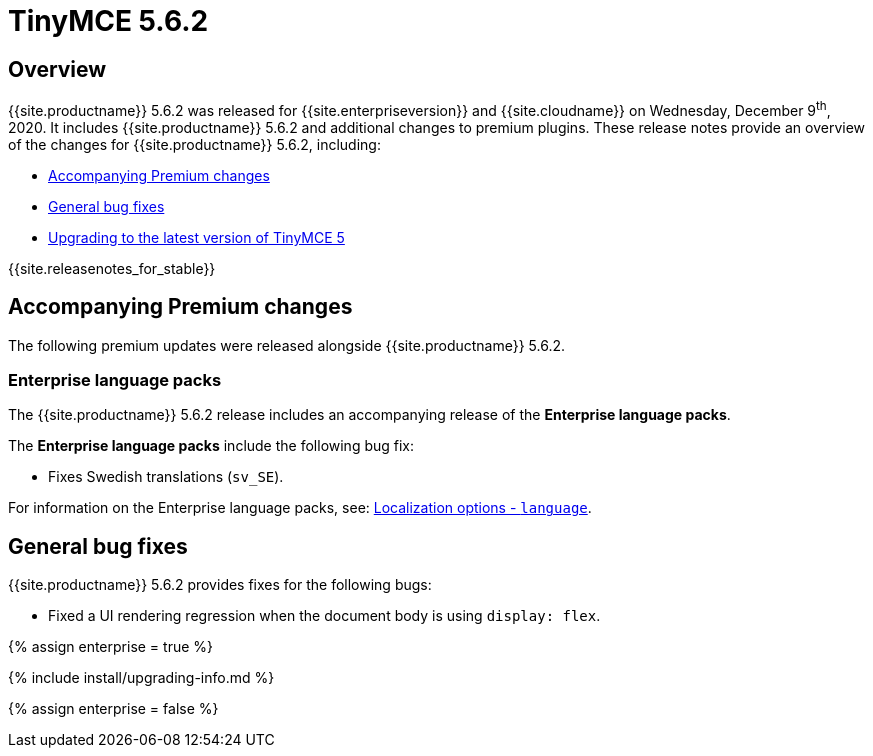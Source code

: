 = TinyMCE 5.6.2
:description: Release notes for TinyMCE 5.6.2
:keywords: releasenotes bugfixes
:title_nav: TinyMCE 5.6.2

== Overview

{{site.productname}} 5.6.2 was released for {{site.enterpriseversion}} and {{site.cloudname}} on Wednesday, December 9^th^, 2020. It includes {{site.productname}} 5.6.2 and additional changes to premium plugins. These release notes provide an overview of the changes for {{site.productname}} 5.6.2, including:

* <<accompanyingpremiumchanges,Accompanying Premium changes>>
* <<generalbugfixes,General bug fixes>>
* <<upgradingtothelatestversionoftinymce5,Upgrading to the latest version of TinyMCE 5>>

{{site.releasenotes_for_stable}}

== Accompanying Premium changes

The following premium updates were released alongside {{site.productname}} 5.6.2.

=== Enterprise language packs

The {{site.productname}} 5.6.2 release includes an accompanying release of the *Enterprise language packs*.

The *Enterprise language packs* include the following bug fix:

* Fixes Swedish translations (`sv_SE`).

For information on the Enterprise language packs, see: link:{{site.baseurl}}/configure/localization/#language[Localization options - `language`].

== General bug fixes

{{site.productname}} 5.6.2 provides fixes for the following bugs:

* Fixed a UI rendering regression when the document body is using `display: flex`.

{% assign enterprise = true %}

{% include install/upgrading-info.md %}

{% assign enterprise = false %}
